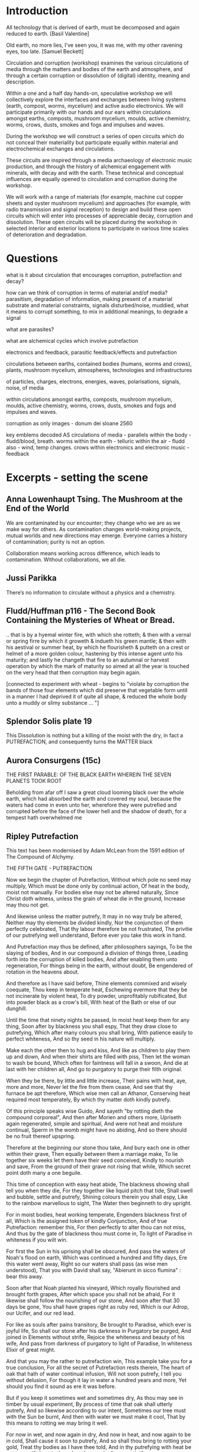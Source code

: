 * 

* Introduction

All technology that is derived of earth, must be decomposed and again
reduced to earth.
[Basil Valentine]

Old earth, no more lies, I've seen you, it was me, with my other
ravening eyes, too late.
[Samuel Beckett]

Circulation and corruption (workshop) examines the various
circulations of media through the matters and bodies of the earth and
atmosphere, and through a certain corruption or dissolution of
(digital) identity, meaning and description.

Within a one and a half day hands-on, speculative workshop we will
collectively explore the interfaces and exchanges between living
systems (earth, compost, worms, mycelium) and active audio
electronics. We will participate primarily with our hands and our ears
within circulations amongst earths, composts, mushroom mycelium,
moulds, active chemistry, worms, crows, dusts, smokes and fogs and
impulses and waves.

During the workshop we will construct a series of open circuits which
do not conceal their materiality but participate equally within
material and electrochemical exchanges and circulations. 

These circuits are inspired through a media archaeology of electronic
music production, and through the history of alchemical engagement
with minerals, with decay and with the earth. These technical and
conceptual influences are equally opened to circulation and corruption
during the workshop.

We will work with a range of materials (for example, machine cut
copper sheets and oyster mushroom mycelium) and approaches (for
example, with radio transmission and signal reception) to design and
build these open circuits which will enter into processes of
appreciable decay, corruption and dissolution. These open circuits
will be placed during the workshop in selected interior and exterior
locations to participate in various time scales of deterioration and
degradation.

* Questions


what is it about circulation that encourages corruption, putrefaction and decay?

how can we think of corruption in terms of material and/of media?
parasitism, degradation of information, making present of a material
substrate and material constraints, signals disturbed/noise, muddied,
what it means to corrupt something, to mix in additional meanings, to
degrade a signal

what are parasites?

what are alchemical cycles which involve putrefaction

electronics and feedback, parasitic feedback/effects and putrefaction

circulations between earths, contained bodies (humans, worms and crows), plants, mushroom mycelium, atmospheres, technologies and infrastructures

of particles, charges, electrons, energies, waves, polarisations, signals, noise, of media

within circulations amongst earths, composts, mushroom mycelium, moulds, active chemistry, worms, crows, dusts, smokes and fogs and impulses and waves.

corruption as only images - donum dei sloane 2560

    key emblems decoded
AS
    circulations of media - parallels
    within the body - fludd/blood, breath. worms
    within the earth - telluric
    within the air - fludd also - wind, temp changes. crows
    within electronics and electronic music - feedback


* Excerpts - setting the scene


** Anna Lowenhaupt Tsing. The Mushroom at the End of the World

We are contaminated by our encounter; they change who we are as we
make way for others. As contamination changes world-making projects,
mutual worlds and new directions may emerge. Everyone carries a
history of contamination; purity is not an option. 

Collaboration means working across difference, which leads to
contamination. Without collaborations, we all die. 

** Jussi Parikka

There’s no information to circulate without a physics and a chemistry.

** Fludd/Huffman p116 - The Second Book Containing the Mysteries of Wheat or Bread.

.. that is by a hyemal winter fire, with which she rotteth; & then
with a vernal or spring firre by which it groweth & indueth his green
mantle; & then with his aestival or summer heat, by which he
flourisheth & putteth on a crest or helmet of a more golden colour,
hastening by this intense agent unto his maturity; and lastly he
changeth that fire to an autumnal or harvest operation by which the
mark of maturity so aimed at all the year is touched on the very head
that then corruption may begin again.

[connected to experiment with wheat - begins to "violate by corruption
the bands of those four elements which did preserve that vegetable
form until in a manner I had deprived it of quite all shape, & reduced
the whole body unto a muddy or slimy substance ... "]

** Splendor Solis plate 19

This Dissolution is nothing but a killing of the moist with the dry,
in fact a PUTREFACTION, and consequently turns the MATTER black

** Aurora Consurgens (15c)

THE  FIRST  PARABLE:  OF  THE   BLACK  EARTH  WHEREIN  THE  SEVEN  PLANETS  TOOK  ROOT

Beholding from afar off I saw a great cloud looming black over the
whole earth, which had absorbed the earth and covered my soul, because
the waters had come in even unto her, wherefore they were putrefied
and corrupted before the face of the lower hell and the shadow of
death, for a tempest hath overwhelmed me

** Ripley Putrefaction

This text has been modernised by Adam McLean from the 1591 edition of The Compound of Alchymy. 

THE FIFTH GATE - PUTREFACTION

Now we begin the chapter of Putrefaction,
Without which pole no seed may multiply,
Which must be done only by continual action,
Of heat in the body, moist not manually.
For bodies else may not be altered naturally,
Since Christ doth witness, unless the grain of wheat die in the ground,
Increase may thou not get.

And likewise unless the matter putrefy,
It may in no way truly be altered,
Neither may thy elements be divided kindly,
Nor the conjunction of them perfectly celebrated,
That thy labour therefore be not frustrated,
The privitie of our putrefying well understand,
Before ever you take this work in hand.

And Putrefaction may thus be defined, after philosophers sayings,
To be the slaying of bodies,
And in our compound a division of things three,
Leading forth into the corruption of killed bodies,
And after enabling them unto regeneration,
For things being in the earth, without doubt,
Be engendered of rotation in the heavens about.

And therefore as I have said before,
Thine elements commixed and wisely coequate,
Thou keep in temperate heat,
Eschewing evermore that they be not incinerate by violent heat,
To dry powder, unprofitably rubificated,
But into powder black as a crow's bill,
With heat of the Bath or else of our dunghill.

Until the time that ninety nights be passed,
In moist heat keep them for any thing,
Soon after by blackness you shall espy,
That they draw close to putrefying,
Which after many colours you shall bring,
With patience easily to perfect whiteness,
And so thy seed in his nature will multiply.

Make each the other then to hug and kiss,
And like as children to play them up and down,
And when their shirts are filled with piss,
Then let the woman to wash be bound,
Which often for faintness will fall in a swoon,
And die at last with her children all,
And go to purgatory to purge their filth original.

When they be there, by little and little increase,
Their pains with heat, aye, more and more,
Never let the fire from them cease,
And see that thy furnace be apt therefore,
Which wise men call an Athanor,
Conserving heat required most temperately,
By which thy matter doth kindly putrefy.

Of this principle speaks wise Guido,
And sayeth "by rotting dieth the compound corporeal",
And then after Morien and others more,
Upriseth again regenerated, simple and spiritual,
And were not heat and moisture continual,
Sperm in the womb might have no abiding,
And so there should be no fruit thereof upspring.

Therefore at the beginning our stone thou take,
And bury each one in other within their grave,
Then equally between them a marriage make,
To lie together six weeks let them have their seed conceived,
Kindly to nourish and save,
From the ground of their grave not rising that while,
Which secret point doth many a one beguile.

This time of conception with easy heat abide,
The blackness showing shall tell you when they die,
For they together like liquid pitch that tide,
Shall swell and bubble, settle and putrefy,
Shining colours therein you shall espy,
Like to the rainbow marvellous to sight,
The Water then beginneth to dry upright.

For in moist bodies, heat working temperate,
Engenders blackness first of all,
Which is the assigned token of kindly Conjunction,
And of true Putrefaction: remember this,
For then perfectly to alter thou can not miss,
And thus by the gate of blackness thou must come in,
To light of Paradise in whiteness if you wilt win.

For first the Sun in his uprising shall be obscured,
And pass the waters of Noah's flood on earth,
Which was continued a hundred and fifty days,
Ere this water went away,
Right so our waters shall pass (as wise men understood),
That you with David shall say,
"Abierunt in sicco flumina" : bear this away.

Soon after that Noah planted his vineyard,
Which royally flourished and brought forth grapes,
After which space you shall not be afraid,
For it likewise shall follow the nourishing of our stone,
And soon after that 30 days be gone,
You shall have grapes right as ruby red,
Which is our Adrop, our Ucifer, and our red lead.

For like as souls after pains transitory,
Be brought to Paradise, which ever is joyful life,
So shall our stone after his darkness in Purgatory be purged,
And joined in Elements without strife,
Rejoice the whiteness and beauty of his wife,
And pass from darkness of purgatory to light of Paradise,
In whiteness Elixir of great might.

And that you may the rather to putrefaction win,
This example take you for a true conclusion,
For all the secret of Putrefaction rests therein,
The heart of oak that hath of water continual infusion,
Will not soon putrefy, I tell you without delusion,
For though it lay in water a hundred years and more,
Yet should you find it sound as ere it was before.

But if you keep it sometimes wet and sometimes dry,
As thou may see in timber by usual experiment,
By process of time that oak shall utterly putrefy,
And so likewise according to our intent,
Sometimes our tree must with the Sun be burnt,
And then with water we must make it cool,
That by this means to rotting we may bring it well.

For now in wet, and now again in dry,
And now in heat, and now again to be in cold,
Shall cause it soon to putrefy,
And so shall thou bring to rotting your gold,
Treat thy bodies as I have thee told,
And in thy putrefying with heat be not too swift,
Lest in the ashes thou seek after your thrift.

Therefore your water you draw out of the earth,
And make the soul therewith to ascend,
Then down again into the earth it throw,
That they oftentimes so ascend and descend,
From violent heat and sudden cold descend your glass,
And make your fire so temperate,
That by the sides the matter be not vitrified.

And be you wise in choosing of the matter,
Meddle with no salts, sulphurs nor mean minerals,
For whatsoever any worker to thee does clatter,
Our Sulphur and Mercury be only in metals,
Which some men call oils and waters,
Fowls and bird, with many other names,
So that fools should never know our stone.

For of this world our stone is called the ferment,
Which moved by craft as nature does require,
In his increase shall be full opulent,
And multiply his kind after thine own desire,
Therefore is God vouchsafe you to inspire,
To know the truth, and fancies to eschew,
Like unto you in riches shall be but few.

But many men be moved to work after their fantasy,
In many subjects in which be tinctures gay,
Both white and red divided manually to sight,
But in the fire they fly away,
Such break pots and glasses day by day,
Poisoning themselves and losing their sight,
With odours, smokes, and watching up by nights.

Their clothes be bawdy and worn threadbare,
Men may them smell for multipliers where they go,
To file their fingers with corrosives they do not spare,
Their eyes be bleary, their cheeks lean and blue,
And thus I know they suffer loss and woe,
And such when they have lost that was in their purse,
Then do they chide, and Philosophers sore do curse.

To see their houses is a noble sport,
What furnaces, what glasses there be of diverse shapes,
What salts, what powders, what oils, or acids,
How eloquently of Materia Prima their tongues do clap,
And yet to find the truth they have no hope,
Of our Mercury they meddle and of our sulphur vive,
Whereon they dote, and more and more unthrive.

For all the while they have Philosophers been,
Yet could they never know what was our Stone,
Some sought it in dung, in urine, some in wine,
Some in star slime (some thing it is but one),
In blood and eggs : some till their thrift was gone,
Dividing elements, and breaking many a pot,
Shards multiplying, but yet they hit it not.

They talk of the red man and of his white wife,
That is a special thing, and of the Elixirs two,
Of the Quintessence, and of the Elixir of life,
Of honey, Celidonie, and of Secondines also,
These they divide into Elements, with others more,
No multipliers, but will they be called Philosophers,
Which natural Philosophy did never read or see.

This fellowship knows our Stone right well,
They think them richer than is the King,
They will him help, he shall not fail,
To win for France a wondrous thing,
The holy Cross home will they bring,
And if the King were taken prisoner,
Right soon his ransom would they make.

A marvel it is that Westminster Kirk,
Which these Philosophers do much haunt,
Since they can so much riches work,
As they make boast of and avaunt,
Drinking daily at the wine due taunt,
Is not made up perfectly at once,
For truly it lacketh yet many stones.

Fools do follow them at their tail,
Promoted to riches wishing to be,
But will you hear what worship and avail,
They win in London that noble city ?
With silver maces (as you may see),
Sargents awaiteth on them each hour,
So be they men of great honour.

Sargents seek them from street to street,
Merchants and Goldsmiths lay after them to watch,
That well is him that with them may meet,
For the great advantage that they do catch,
They hunt about as does a dog,
Expecting to win so great treasure,
That ever in riches they shall endure.

Some would catch their goods again,
And some more good would adventure,
Some for to have would be full fain,
Of ten pounds one, I you ensure,
Some which have lent their goods without measure,
And are with poverty clad,
To catch a noble, would be full glad.

But when the Sargents do them arrest,
Their pockets be stuffed with Paris balls,
Or with signets of St Martin's at the least,
But as for money it is pissed against the walls,
Then they be led (as well for them befalls),
To Newgate or Ludgate as I you tell,
Because they shall in safeguard dwell.

Where is my money become, saith one ?
And where is mine, saith he and he ?
But will you hear how subtle they be anon,
In answering that they excused be,
Saying of our Elixirs we were robbed,
Else might we have paid you all your gold,
Though it had been more by ten-fold.

And then their creditors they flatter so,
Promising to work for them again,
In right short space the two Elixirs,
Doting the Merchants that they be fain,
To let them go, but ever in vain,
They work so long, till at the last,
They be again in prison cast.

If any them ask why they be not rich ?
They say that they can make fine gold of tin,
But he (say they) may surely swim the ditch,
Which is upholded by the chin,
We have no stock, therefore may we not win,
Which if we had, we would soon work enough,
To finish up Westminster Kirk.

And some of them be so devout,
They will not dwell out of that place,
For they may without doubt,
Do what them list to their solace,
The Archdeacon is so full of grace,
That if they bless him with their cross,
He forceth little of other mens loss.

And when they there sit at the wine,
These monks they say have many a pound,
Would God (saith one) have some were mine,
Yet care away, let the cup go round,
Drink on saith another, the mean is found,
I am a master of that Art,
I warrant us we shall have part

Such causes Monks evil to do,
To waste their wages through their dotage,
Some bringeth a mazer, and some a spoon,
Their Philosophers gives them such comage,
Behighting them winning with domage,
A pound for a penny at the least again,
And so fair promises make fools fain.

A Royal medicine one upon twelve,
They promise them thereof to have,
Which they could never for themselves,
Yet bring about, so God me save,
Beware such Philosophers no man deprave,
Which help these Monks to riches so,
In threadbare coats that they must go.

The Abbot ought well to cherish this company,
For they can teach his Monks to live in poverty,
And to go clothed and monied religiously,
As did Saint Bennet, eschewing superfluity,
Easing them also of the ponderosity of their purses,
With pounds so aggravated,
Which by Philosophy be now alleviated.

Lo who meddles with this rich company,
Great boast of their winning they may make,
For they shall reap as much by their Philosophy,
As they of the tail of an ape can take,
Beware therefore for Jesus' sake,
And meddle with nothing of great cost,
For if thou do, it is but lost.

These Philosophers (of which I spoke before),
Meddle and blunder with many a thing,
Running in errors ever more and more,
For lack of true understanding,
But like must always bring forth like,
So hath God ordained in every kind,
Would Jesus they would bear this is mind.

They expect of a Nettle to have a Rose,
Or of an Elder to have an apple sweet,
Alas, that wisemen their goods should lose,
Trusting such doctrines when they them meet,
Which say our Stone is trodden under foot,
And makes them vile things to distil,
Till all their houses with stench they fill.

Some of them never learned a word in Schools,
Should such by reason understand Philosophy ?
Be they Philosophers ? Nay, they be fools.
For their works prove them without wit,
Meddle not with them, if you would be happy,
Lest with their flattery they so thee till,
That you agree unto their will.

Spend not thy money away in waste,
Give not to every spirit credence,
But first examine, grope and taste,
And as thou provest, so put your confidence,
But ever beware of great expense,
And if the Philosopher do live virtuously,
The better you may trust his Philosophy.

Prove him first, and him appose,
Of all the secrets of our Stone,
Which if he know not, you need not to lose,
Meddle you no further, but let him be gone,
Though he make ever so piteous a moan,
For then the Fox can fagg and faine,
When he would to his prey attain.

If he can answer as a Clerk,
How he has not proved it indeed,
And you then help him to his work,
If he be virtuous I hold it merited,
For he will thee quite if ever he speeds,
And thou shalt know by a little anon,
If he have knowledge of our Stone.

One thing, one glass, one furnace, and no more,
Behold if he does hold this principle,
And if he do not, then let him go,
For he shall never make thee a rich man,
Timely it is better you forsake him,
Than after with loss and variance,
And other manner of unpleasance.

But if God fortune you to have,
This Science by doctrine which I have told,
Reveal it not to whosoever it craves,
For favour, fear, silver or gold.
Be no oppressor, lecher not boaster bold,
Serve thy God and help among the poor,
If you wish this life to continue long.

Unto thyself your secrets ever keep,
From sinners, who have not God in dread,
But will cast you in prison deep,
Till you teach them to do it indeed,
Then slander on you shall spring and spread,
That you do coin then will they say,
And so undo you for ever and aye.

And if you teach them this cunning,
Their sinful living for to maintain,
In hell therefore shall be your winning,
For God will take disdain of you and them,
As thou nought could therefore you faine,
That body and soul you may both save,
And here in peace to have your living.

Now in this Chapter I have taught you,
How you must putrefy your body,
And so to guide you that you be not caught,
And put to durance loss and villany
My doctrine therefore remember wisely,
And pass forth towards the sixth gate,
For thus the fifth is triumphate.

The end of the Fifth Gate



** Earth circulations

The circulatory system of an earth addiction encompassing extraction
(of precious metals, of radioactive minerals), transport (along old
and new Silk Roads) and consumption (the ingestion of earth-derived
energies, materialities and earth-bound pharmaceutical products) and
return or excretion (traces of isotopes and pollution elements in the
body).

** from pharmacy event/fludd

resources/invasionsm.jpg

*** 

No more fruit, no more trees, no more vegetables, no more plants
pharmaceutical or otherwise and consequently no more food, but
synthetic products to satiety, amid the fumes, amid the special humors
of the atmosphere, on the particular axes of atmospheres wrenched
violently and synthetically from the resistances of a nature which has
known nothing of war except fear.

[Antonin Artaud. To have done with the Judgement of God.]

The health of any body is the concern of an interior against any
outside, of a border and a boundary. The earth or body fortress is
assailed by demonic winds and breath from outside its protecting
walls. Spiritus mali, under the sign of four demons, designated as
four elements, enter the body through gaps in the enclosing skin,
through the mouth and the open pores.

Guarded by four angels, the body becoming earth is concerned with its
proper health as its property, rather than that of its improper
parasites; a modern morality play of pneumatic, breath-borne or skin
un-cleansed bacteria (beyond good and evil, a further taxonomy of
ancient breaths and atoms). A partic-ular pharmakon prompts action
against other decidedly out-of-control entities pursuing or making
happen an unconscious, deep sea set and tabled processes against death
(of their own) or otherwise; breathing and thus speaking out against
all planetary and algorithmic parasites.

What could it then mean to talk about the health of an earth or
planet, its body and property and with reference to which atmospheric
border, which morals and politics of a landing stage? The earth as a
fortress, for either catalogued inhabitants named as bacteria, or for
deathless macro-parasites, morphs into a robot-tended forest
green-house adrift in that exterior space. Another planet is to be
prepared for fit habitation, for a future garden of delights, leaving
behind a toxic landscape which has become simply too elemental,
crossing an entropic boundary but in which direction. A truly modern
Fludd was correct in shaming the elements as evil agents in disease;
monocultures of gold, iron and oxygen binding to cyanide, unable to
sustain any form of life. Monocultures of wheat are set out on that
outside drifting landscape. How does a toxic site appear, what could a
poisonous or poisoned geology be?

As is the case with all fortress, castle and boundary conditions (the
earth as a container and always interior), expressed within Edgar
Allen Poe's The Masque of the Red Death, the real and only threat to
any health has always been inside the castle, body or planet. The
plague and pestilence has always already entered, from the very
beginning unobserved and masqueraded, retreating from an infested
atmosphere, enjoying any feast, and yet always disguised as
death. Here we learn that it is the superposition of language on both
earth and body, as timely virus and as a clocking border control,
which renders both of these sites toxic to all life.

** Fludd circulation:

Fludd: it endeavor[s] to arise anew, and it hastens through the
branches of the aorta to the South, that is the liver, and North or
the spleen.

the incorruptible spirit ... sendeth his beames of life ouer all the
whole frame of man, to illuminate, give life, and circular motion vnto
his spirit.

circulation: the sun impresses on the wind a circular motion, breathed
in, and reaching the heart, is carried around the body in circulation

* Circulation and corruption in electronics and electronic music (production)

All circuits are circulations.

Short circuit.

What is a circuit/circulation? An example, how it is described...

resources/blasser1.gif

*** 

resources/blasser2.png

** (negative) feedback in electronics

resources/feedback.png

Paul Voigt patented a negative feedback amplifier in January 1924,
though his theory lacked detail. Harold Stephen Black independently
invented the negative-feedback amplifier while he was a passenger on
the Lackawanna Ferry (from Hoboken Terminal to Manhattan) on his way
to work at Bell Laboratories (located in Manhattan instead of New
Jersey in 1927) on August 2, 1927. 

Black was working on reducing distortion in repeater
amplifiers used for telephone transmission. On a blank space in his
copy of The New York Times, he recorded the diagram found in Figure
1 and the equations derived below. On August 8, 1928, Black
submitted his invention to the U. S. Patent Office, which took more
than 9 years to issue the patent. Black later wrote: "One reason for
the delay was that the concept was so contrary to established beliefs
that the Patent Office initially did not believe it would work."

My own ouroboros.

*** transistors



*** operational amplifiers

*** 555/timer insides

Inside a black box all is circulation. Productions of integrated circuits.

resources/bare555sm.png

** parallel toad and ground in electronics - transistor feedback diagrams

resources/Eaglesm.jpg

*** 

resources/emitter.jpg

** Common electronic audio circuits - oscillation, filters

*** oscillation is feedback

**** positive feedback

resources/osc4.gif

Positive feedback must occur only at one frequency, the required frequency
of oscillation. This may be achieved by ensuring that only signals of
the required frequency are fed back, or by ensuring the feedback
signal is in the correct phase at only one frequency.

**** flip flop/switching up and down

resources/multivibrator2.png

*** feedback in filters

resources/tiefpass.png

**** 

resources/vcsfilter.jpg

* My own works which deal with circulations

** earthcomputer

resources/images/ec001.jpg

** earthboot

resources/images/ebsm2.jpg

resources/images/earthcrash.png

: resources/earthboot.mp4

** worms.txt

/root/org/images/worms000_sm.jpg

Serpent Lucifer, how do you do?

Of your worms and your snakes I’d be one or two;

For in this dear planet of wool and of leather

‘Tis pleasant to need neither shirt, sleeve, nor shoe,

And have arm, leg, and belly together.

[Thomas Beddoes. 1850]

Over the last year, a container of worms dieting on rotting coffee
grains and waste vegetables have composed an ever-lengthening French
language text which now numbers over 9000 pages. The compost worms
have been provided with an electronic and software interface to a
virtual typewriter. Tiny electrical changes within the worm's compost,
which correspond to the worm's activity and movement allow the worms
to writhe and wriggle through a French language probability table to
actively steer the generation of this piece of writing; worms.txt.

** mycelium works 

/root/org/images/mra000.jpg

Symbiotic ur-networks of silent fungal and root chatter and earth
vibration, named chemical gradients tasted by rooty and human tongues
fruit forest-wide in fairy rings, rising up in form and outgrowing
Jodrell bank and Arecibo, outclassing them unknown in bringing down
the stars to earth.

** dissolutions and Test Execution Host TEH

/root/org/images/dissmodsmallerl.png

*** 

/root/org/images/FFF08706.JPG

** SR in Messene/heatsick

/root/org/images/ebmessene2.png

** Eurorack modules

/root/org/images/vamp001small.jpeg

* Schedule

** open circuits within each of these environments? during/before each activity

detektor, simple myc radio, ouroboric/multivibrator

** techniques 

etch, glass stacked for earth and bread, circuits for moulds in and on dishes, for the crows, worms...


** day one: presentation and introductions

** atmospheres - smoke and particles, electromagnetic walk

detektor build, smoke and laser, em signal capture and recordings/notes


** myc, moulds, fermentations?

mycelium radio demo, prepare cultures, prepare smoke mix, bread mix, myc radio circuit


** bodies - crows and bread

multi/ouroboric, start baking in the earth, cultures for rye/ergot


** earth - telluric currents and signals in the earth or day two

measure earth current, capacitors, earth signals listened to, earth battery and comms, worms and wormvoice

** day two - working in 3 groups on construction and placement of circulation/corruptions

* Technical

** transistor pinouts

*** 2n3904 - EBC

resources/2n3904.gif

*** BC547 - CBE

resources/bc547.jpeg

** detektor circuit

resources/elektoreng1cl.jpeg

** radio mycelium circuit

resources/scrschem.JPG

** multivibrator

resources/multivibrator2.png

** ouroboros

resources/ouroborosm.jpeg

** smoke

Measure out 30 grams of Potassium Nitrate and 20 grams of Sugar into a
small cup. 30 grams of Potassium Nitrate and 20 grams of Sugar is a
60% / 40% mixture.

